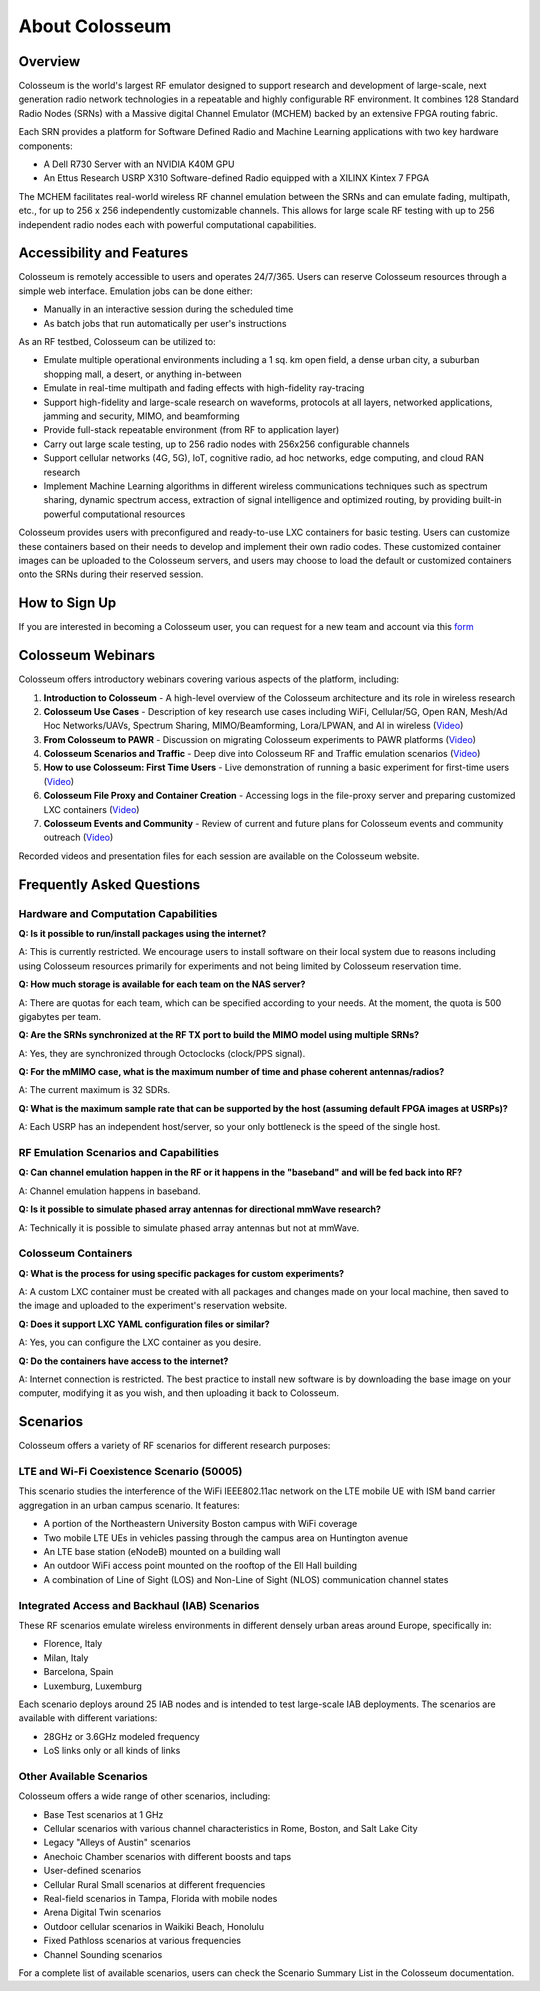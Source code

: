 =====================
About Colosseum
=====================

Overview
--------

Colosseum is the world's largest RF emulator designed to support research and development of large-scale, next generation radio network technologies in a repeatable and highly configurable RF environment. It combines 128 Standard Radio Nodes (SRNs) with a Massive digital Channel Emulator (MCHEM) backed by an extensive FPGA routing fabric.

Each SRN provides a platform for Software Defined Radio and Machine Learning applications with two key hardware components:

* A Dell R730 Server with an NVIDIA K40M GPU
* An Ettus Research USRP X310 Software-defined Radio equipped with a XILINX Kintex 7 FPGA

The MCHEM facilitates real-world wireless RF channel emulation between the SRNs and can emulate fading, multipath, etc., for up to 256 x 256 independently customizable channels. This allows for large scale RF testing with up to 256 independent radio nodes each with powerful computational capabilities.

Accessibility and Features
--------------------------

Colosseum is remotely accessible to users and operates 24/7/365. Users can reserve Colosseum resources through a simple web interface. Emulation jobs can be done either:

* Manually in an interactive session during the scheduled time
* As batch jobs that run automatically per user's instructions

As an RF testbed, Colosseum can be utilized to:

* Emulate multiple operational environments including a 1 sq. km open field, a dense urban city, a suburban shopping mall, a desert, or anything in-between
* Emulate in real-time multipath and fading effects with high-fidelity ray-tracing
* Support high-fidelity and large-scale research on waveforms, protocols at all layers, networked applications, jamming and security, MIMO, and beamforming
* Provide full-stack repeatable environment (from RF to application layer)
* Carry out large scale testing, up to 256 radio nodes with 256x256 configurable channels
* Support cellular networks (4G, 5G), IoT, cognitive radio, ad hoc networks, edge computing, and cloud RAN research
* Implement Machine Learning algorithms in different wireless communications techniques such as spectrum sharing, dynamic spectrum access, extraction of signal intelligence and optimized routing, by providing built-in powerful computational resources

Colosseum provides users with preconfigured and ready-to-use LXC containers for basic testing. Users can customize these containers based on their needs to develop and implement their own radio codes. These customized container images can be uploaded to the Colosseum servers, and users may choose to load the default or customized containers onto the SRNs during their reserved session.

How to Sign Up
-------------

If you are interested in becoming a Colosseum user, you can request for a new team and account via this `form <https://docs.google.com/forms/d/e/1FAIpQLScHZ7gNyO4TB8b2xXPnbvPCSzGv22i0NREQ7p2XZyhF-dNQWA/viewform>`_

Colosseum Webinars
-----------------

Colosseum offers introductory webinars covering various aspects of the platform, including:


1. **Introduction to Colosseum** - A high-level overview of the Colosseum architecture and its role in wireless research

2. **Colosseum Use Cases** - Description of key research use cases including WiFi, Cellular/5G, Open RAN, Mesh/Ad Hoc Networks/UAVs, Spectrum Sharing, MIMO/Beamforming, Lora/LPWAN, and AI in wireless
   (`Video <https://www.youtube.com/watch?v=vNKbr19VdWM&list=PLyPwVNte-Wvqovf58LWsfmvWLHQ-dGGQz&index=2>`_)

3. **From Colosseum to PAWR** - Discussion on migrating Colosseum experiments to PAWR platforms
   (`Video <https://www.youtube.com/watch?v=H1xT1fv3nnc&list=PLyPwVNte-Wvqovf58LWsfmvWLHQ-dGGQz&index=3>`_)

4. **Colosseum Scenarios and Traffic** - Deep dive into Colosseum RF and Traffic emulation scenarios
   (`Video <https://www.youtube.com/watch?v=kduNeOxWorw&list=PLyPwVNte-Wvqovf58LWsfmvWLHQ-dGGQz&index=4>`_)

5. **How to use Colosseum: First Time Users** - Live demonstration of running a basic experiment for first-time users
   (`Video <https://www.youtube.com/watch?v=Ct1m9aDQhwc&list=PLyPwVNte-Wvqovf58LWsfmvWLHQ-dGGQz&index=5>`_)

6. **Colosseum File Proxy and Container Creation** - Accessing logs in the file-proxy server and preparing customized LXC containers
   (`Video <https://www.youtube.com/watch?v=HmZlTQ0xL1E&list=PLyPwVNte-Wvqovf58LWsfmvWLHQ-dGGQz&index=6>`_)

7. **Colosseum Events and Community** - Review of current and future plans for Colosseum events and community outreach
   (`Video <https://www.youtube.com/watch?v=Xn1zB3b_rOc&list=PLyPwVNte-Wvqovf58LWsfmvWLHQ-dGGQz&index=7>`_)

Recorded videos and presentation files for each session are available on the Colosseum website.

Frequently Asked Questions
-------------------------

Hardware and Computation Capabilities
~~~~~~~~~~~~~~~~~~~~~~~~~~~~~~~~~~~~

**Q: Is it possible to run/install packages using the internet?**

A: This is currently restricted. We encourage users to install software on their local system due to reasons including using Colosseum resources primarily for experiments and not being limited by Colosseum reservation time.

**Q: How much storage is available for each team on the NAS server?**

A: There are quotas for each team, which can be specified according to your needs. At the moment, the quota is 500 gigabytes per team.

**Q: Are the SRNs synchronized at the RF TX port to build the MIMO model using multiple SRNs?**

A: Yes, they are synchronized through Octoclocks (clock/PPS signal).

**Q: For the mMIMO case, what is the maximum number of time and phase coherent antennas/radios?**

A: The current maximum is 32 SDRs.

**Q: What is the maximum sample rate that can be supported by the host (assuming default FPGA images at USRPs)?**

A: Each USRP has an independent host/server, so your only bottleneck is the speed of the single host.

RF Emulation Scenarios and Capabilities
~~~~~~~~~~~~~~~~~~~~~~~~~~~~~~~~~~~~~~

**Q: Can channel emulation happen in the RF or it happens in the "baseband" and will be fed back into RF?**

A: Channel emulation happens in baseband.

**Q: Is it possible to simulate phased array antennas for directional mmWave research?**

A: Technically it is possible to simulate phased array antennas but not at mmWave.

Colosseum Containers
~~~~~~~~~~~~~~~~~~~

**Q: What is the process for using specific packages for custom experiments?**

A: A custom LXC container must be created with all packages and changes made on your local machine, then saved to the image and uploaded to the experiment's reservation website.

**Q: Does it support LXC YAML configuration files or similar?**

A: Yes, you can configure the LXC container as you desire.

**Q: Do the containers have access to the internet?**

A: Internet connection is restricted. The best practice to install new software is by downloading the base image on your computer, modifying it as you wish, and then uploading it back to Colosseum.

Scenarios
--------

Colosseum offers a variety of RF scenarios for different research purposes:

LTE and Wi-Fi Coexistence Scenario (50005)
~~~~~~~~~~~~~~~~~~~~~~~~~~~~~~~~~~~~~~~~~~

This scenario studies the interference of the WiFi IEEE802.11ac network on the LTE mobile UE with ISM band carrier aggregation in an urban campus scenario. It features:

* A portion of the Northeastern University Boston campus with WiFi coverage
* Two mobile LTE UEs in vehicles passing through the campus area on Huntington avenue
* An LTE base station (eNodeB) mounted on a building wall
* An outdoor WiFi access point mounted on the rooftop of the Ell Hall building
* A combination of Line of Sight (LOS) and Non-Line of Sight (NLOS) communication channel states

Integrated Access and Backhaul (IAB) Scenarios
~~~~~~~~~~~~~~~~~~~~~~~~~~~~~~~~~~~~~~~~~~~~~

These RF scenarios emulate wireless environments in different densely urban areas around Europe, specifically in:

* Florence, Italy
* Milan, Italy
* Barcelona, Spain
* Luxemburg, Luxemburg

Each scenario deploys around 25 IAB nodes and is intended to test large-scale IAB deployments. The scenarios are available with different variations:

* 28GHz or 3.6GHz modeled frequency
* LoS links only or all kinds of links

Other Available Scenarios
~~~~~~~~~~~~~~~~~~~~~~~~

Colosseum offers a wide range of other scenarios, including:

* Base Test scenarios at 1 GHz
* Cellular scenarios with various channel characteristics in Rome, Boston, and Salt Lake City
* Legacy "Alleys of Austin" scenarios
* Anechoic Chamber scenarios with different boosts and taps
* User-defined scenarios
* Cellular Rural Small scenarios at different frequencies
* Real-field scenarios in Tampa, Florida with mobile nodes
* Arena Digital Twin scenarios
* Outdoor cellular scenarios in Waikiki Beach, Honolulu
* Fixed Pathloss scenarios at various frequencies
* Channel Sounding scenarios

For a complete list of available scenarios, users can check the Scenario Summary List in the Colosseum documentation.
